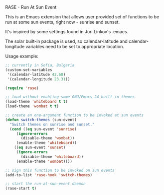 RASE - Run At Sun Event

This is an Emacs extension that allows user provided set of functions
to be run at some sun events, right now - sunrise and sunset.

It's inspired by some settings found in Juri Linkov's .emacs.

The solar built-in package is used, so calendar-latitude and
calendar-longitude variables need to be set to appropriate location.

Usage example:

#+BEGIN_SRC emacs-lisp
;; currently in Sofia, Bulgaria
(custom-set-variables
 '(calendar-latitude 42.68)
 '(calendar-longitude 23.31))

(require 'rase)

;; load without enabling some GNU/Emacs 24 built-in themes
(load-theme 'whiteboard t t)
(load-theme 'wombat t t)

;; create an one-argument function to be invoked at sun events
(defun switch-themes (sun-event)
  "Switch themes on sunrise and sunset."
  (cond ((eq sun-event 'sunrise)
	 (ignore-errors
	   (disable-theme 'wombat))
	 (enable-theme 'whiteboard))
	((eq sun-event 'sunset)
	 (ignore-errors
	   (disable-theme 'whiteboard))
	 (enable-theme 'wombat))))

;; sign this function to be invoked on sun events
(add-to-list 'rase-hook 'switch-themes)

;; start the run-at-sun-event daemon
(rase-start t)
#+END_SRC
